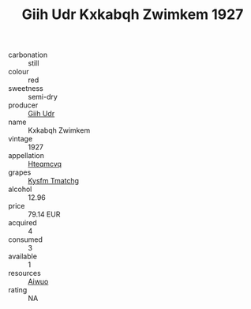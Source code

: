 :PROPERTIES:
:ID:                     173eec33-b318-4d02-8762-1828bd20b3e3
:END:
#+TITLE: Giih Udr Kxkabqh Zwimkem 1927

- carbonation :: still
- colour :: red
- sweetness :: semi-dry
- producer :: [[id:38c8ce93-379c-4645-b249-23775ff51477][Giih Udr]]
- name :: Kxkabqh Zwimkem
- vintage :: 1927
- appellation :: [[id:a8de29ee-8ff1-4aea-9510-623357b0e4e5][Hteqmcvq]]
- grapes :: [[id:7a9e9341-93e3-4ed9-9ea8-38cd8b5793b3][Kysfm Tmatchg]]
- alcohol :: 12.96
- price :: 79.14 EUR
- acquired :: 4
- consumed :: 3
- available :: 1
- resources :: [[id:47e01a18-0eb9-49d9-b003-b99e7e92b783][Aiwuo]]
- rating :: NA


